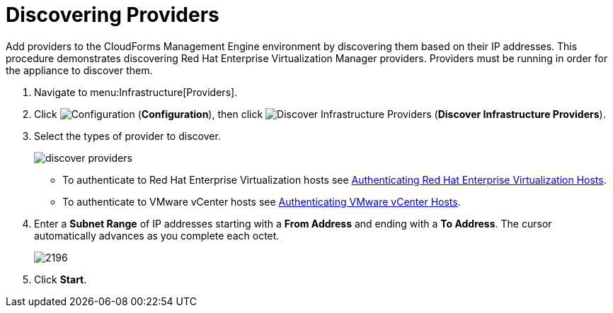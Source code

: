 [[_discovering_multiple_management_systems]]
= Discovering Providers

Add providers to the CloudForms Management Engine environment by discovering them based on their IP addresses.
This procedure demonstrates discovering Red Hat Enterprise Virtualization Manager providers.
Providers must be running in order for the appliance to discover them. 

. Navigate to menu:Infrastructure[Providers]. 
. Click  image:images/1847.png[Configuration] (*Configuration*), then click  image:images/2119.png[Discover Infrastructure Providers] (*Discover Infrastructure Providers*). 
. Select the types of provider to discover. 
+
image::images/discover-providers.png[]
+
* To authenticate to Red Hat Enterprise Virtualization hosts see xref:Authenticating_Red_Hat_Enterprise_Virtualization_Hosts.adoc[Authenticating Red Hat Enterprise Virtualization Hosts]. 
* To authenticate to VMware vCenter hosts see xref:Authenticating_VMware_vCenter_Hosts.adoc[Authenticating VMware vCenter Hosts]. 
. Enter a *Subnet Range* of IP addresses starting with a *From Address* and ending with a *To Address*. The cursor automatically advances as you complete each octet. 
+
image::images/2196.png[]
+
. Click *Start*.
